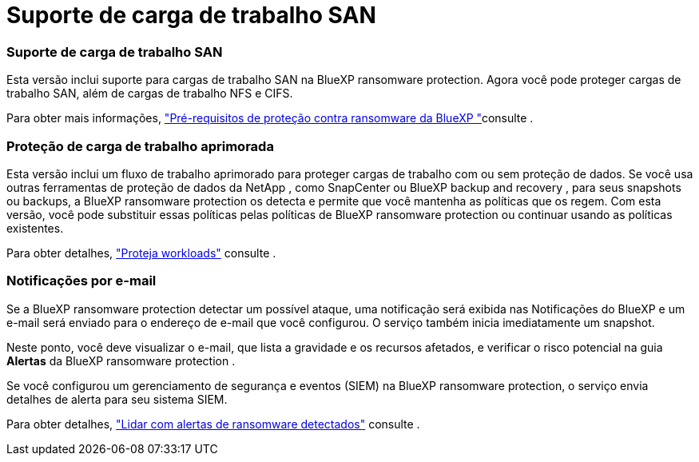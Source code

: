 = Suporte de carga de trabalho SAN
:allow-uri-read: 




=== Suporte de carga de trabalho SAN

Esta versão inclui suporte para cargas de trabalho SAN na BlueXP ransomware protection. Agora você pode proteger cargas de trabalho SAN, além de cargas de trabalho NFS e CIFS.

Para obter mais informações, link:https://docs.netapp.com/us-en/bluexp-ransomware-protection/rp-start-prerequisites.html["Pré-requisitos de proteção contra ransomware da BlueXP "]consulte .



=== Proteção de carga de trabalho aprimorada

Esta versão inclui um fluxo de trabalho aprimorado para proteger cargas de trabalho com ou sem proteção de dados. Se você usa outras ferramentas de proteção de dados da NetApp , como SnapCenter ou BlueXP backup and recovery , para seus snapshots ou backups, a BlueXP ransomware protection os detecta e permite que você mantenha as políticas que os regem. Com esta versão, você pode substituir essas políticas pelas políticas de BlueXP ransomware protection ou continuar usando as políticas existentes.

Para obter detalhes, https://docs.netapp.com/us-en/bluexp-ransomware-protection/rp-use-protect.html["Proteja workloads"] consulte .



=== Notificações por e-mail

Se a BlueXP ransomware protection detectar um possível ataque, uma notificação será exibida nas Notificações do BlueXP e um e-mail será enviado para o endereço de e-mail que você configurou. O serviço também inicia imediatamente um snapshot.

Neste ponto, você deve visualizar o e-mail, que lista a gravidade e os recursos afetados, e verificar o risco potencial na guia *Alertas* da BlueXP ransomware protection .

Se você configurou um gerenciamento de segurança e eventos (SIEM) na BlueXP ransomware protection, o serviço envia detalhes de alerta para seu sistema SIEM.

Para obter detalhes, https://docs.netapp.com/us-en/bluexp-ransomware-protection/rp-use-alert.html["Lidar com alertas de ransomware detectados"] consulte .
